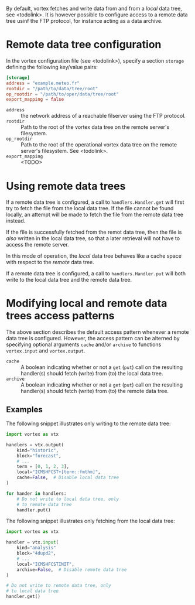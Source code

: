 By default, vortex fetches and write data from and from a /local/ data
tree, see <todolink>.  It is however possible to configure access to a
remote data tree usinf the FTP protocol, for instance acting as a data archive.

* Remote data tree configuration

In the vortex configuration file (see <todolink>), specify a section
~storage~ defining the following key/value pairs:


#+begin_src toml
  [storage]
  address = "example.meteo.fr"
  rootdir = "/path/to/data/tree/root"
  op_rootdir = "/path/to/oper/data/tree/root"
  export_mapping = false
#+end_src

- ~address~ ::  the network address of a reachable filserver using
  the FTP protocol.
- ~rootdir~ :: Path to the root of the vortex data tree on the remote
  server's filesystem.
- ~op_rootdir~ :: Path to the root of the operational vortex data tree
  on the remote server's filesystem. See <todolink>.
- ~export_mapping~ :: <TODO>

* Using remote data trees

If a remote data tree is configured, a call to ~handlers.Handler.get~
will first try to fetch the file from the local data tree.  If the
file cannot be found locally, an attempt will be made to fetch the
file from the remote data tree instead.

If the file is successfully fetched from the remot data tree, then the
file is /also/ written in the local data tree, so that a later
retrieval will not have to access the remote server.

In this mode of operation, the /local/ data tree behaves like a cache
space with respect to the /remote/ data tree.

If a remote data tree is configured, a call to ~handlers.Handler.put~
will both write to the local data tree and the remote data tree.

* Modifying local and remote data trees access patterns

The above section describes the default access pattern whenever a
remote data tree is configured.  However, the access pattern can be
alterned by specifying optional arguments ~cache~ and/or
~archive~ to functions ~vortex.input~ and ~vortex.output~.

- ~cache~ :: A boolean indicating whether or not a ~get~ (~put~) call on
  the resulting handler(s) should fetch (write) from (to) the local
  data tree.
- ~archive~ :: A boolean indicating whether or not a ~get~ (~put~) call on
  the resulting handler(s) should fetch (write) from (to) the remote
  data tree.

** Examples

The following snippet illustrates only writing to the remote data
tree:

#+begin_src python
  import vortex as vtx

  handlers = vtx.output(
      kind="historic",
      block="forecast",
      # ...
      term = [0, 1, 2, 3],
      local="ICMSHFCST+[term::fmthm]",
      cache=False,  # Disable local data tree
  )

  for hander in handlers:
      # Do not write to local data tree, only
      # to remote data tree
      handler.put()
#+end_src

The following snippet illustrates only fetching from the local data
tree:

#+begin_src python
  import vortex as vtx

  handler = vtx.input(
      kind="analysis"
      block="4dupd2",
      # ...
      local="ICMSHFCSTINIT",
      archive=False,  # Disable remote data tree
  )

  # Do not write to remote data tree, only
  # to local data tree
  handler.get()
#+end_src
